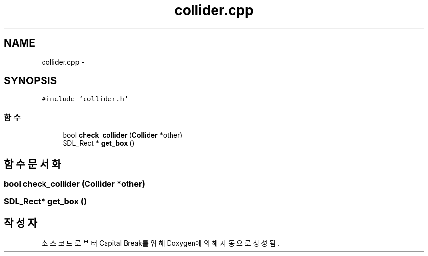 .TH "collider.cpp" 3 "금 2월 3 2012" "Version test" "Capital Break" \" -*- nroff -*-
.ad l
.nh
.SH NAME
collider.cpp \- 
.SH SYNOPSIS
.br
.PP
\fC#include 'collider\&.h'\fP
.br

.SS "함수"

.in +1c
.ti -1c
.RI "bool \fBcheck_collider\fP (\fBCollider\fP *other)"
.br
.ti -1c
.RI "SDL_Rect * \fBget_box\fP ()"
.br
.in -1c
.SH "함수 문서화"
.PP 
.SS "bool \fBcheck_collider\fP (\fBCollider\fP *other)"
.SS "SDL_Rect* \fBget_box\fP ()"
.SH "작성자"
.PP 
소스 코드로부터 Capital Break를 위해 Doxygen에 의해 자동으로 생성됨\&.
